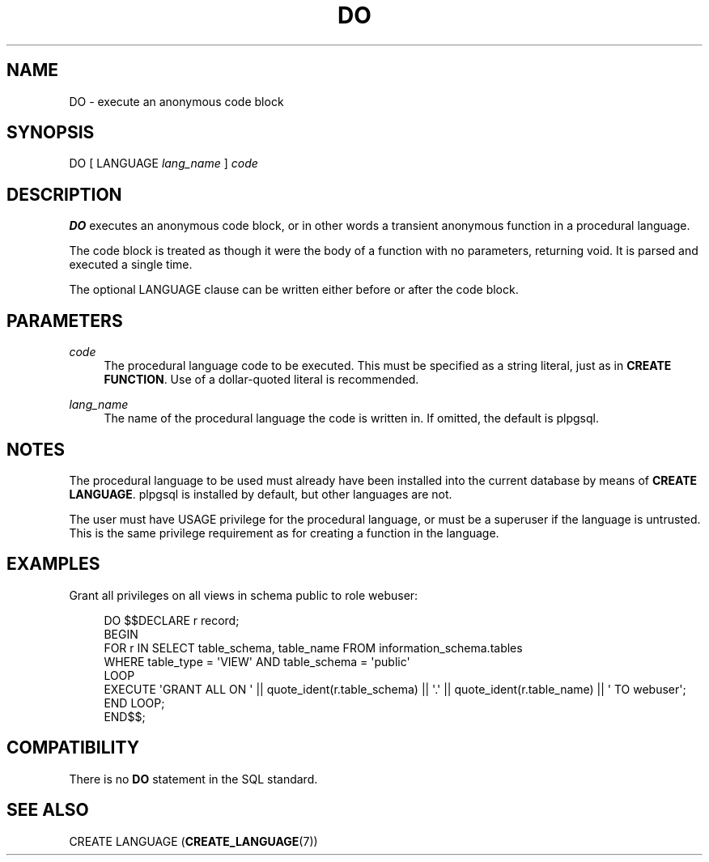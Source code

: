 '\" t
.\"     Title: DO
.\"    Author: The PostgreSQL Global Development Group
.\" Generator: DocBook XSL Stylesheets v1.79.1 <http://docbook.sf.net/>
.\"      Date: 2019
.\"    Manual: PostgreSQL 9.5.18 Documentation
.\"    Source: PostgreSQL 9.5.18
.\"  Language: English
.\"
.TH "DO" "7" "2019" "PostgreSQL 9.5.18" "PostgreSQL 9.5.18 Documentation"
.\" -----------------------------------------------------------------
.\" * Define some portability stuff
.\" -----------------------------------------------------------------
.\" ~~~~~~~~~~~~~~~~~~~~~~~~~~~~~~~~~~~~~~~~~~~~~~~~~~~~~~~~~~~~~~~~~
.\" http://bugs.debian.org/507673
.\" http://lists.gnu.org/archive/html/groff/2009-02/msg00013.html
.\" ~~~~~~~~~~~~~~~~~~~~~~~~~~~~~~~~~~~~~~~~~~~~~~~~~~~~~~~~~~~~~~~~~
.ie \n(.g .ds Aq \(aq
.el       .ds Aq '
.\" -----------------------------------------------------------------
.\" * set default formatting
.\" -----------------------------------------------------------------
.\" disable hyphenation
.nh
.\" disable justification (adjust text to left margin only)
.ad l
.\" -----------------------------------------------------------------
.\" * MAIN CONTENT STARTS HERE *
.\" -----------------------------------------------------------------
.SH "NAME"
DO \- execute an anonymous code block
.SH "SYNOPSIS"
.sp
.nf
DO [ LANGUAGE \fIlang_name\fR ] \fIcode\fR
.fi
.SH "DESCRIPTION"
.PP
\fBDO\fR
executes an anonymous code block, or in other words a transient anonymous function in a procedural language\&.
.PP
The code block is treated as though it were the body of a function with no parameters, returning
void\&. It is parsed and executed a single time\&.
.PP
The optional
LANGUAGE
clause can be written either before or after the code block\&.
.SH "PARAMETERS"
.PP
\fIcode\fR
.RS 4
The procedural language code to be executed\&. This must be specified as a string literal, just as in
\fBCREATE FUNCTION\fR\&. Use of a dollar\-quoted literal is recommended\&.
.RE
.PP
\fIlang_name\fR
.RS 4
The name of the procedural language the code is written in\&. If omitted, the default is
plpgsql\&.
.RE
.SH "NOTES"
.PP
The procedural language to be used must already have been installed into the current database by means of
\fBCREATE LANGUAGE\fR\&.
plpgsql
is installed by default, but other languages are not\&.
.PP
The user must have
USAGE
privilege for the procedural language, or must be a superuser if the language is untrusted\&. This is the same privilege requirement as for creating a function in the language\&.
.SH "EXAMPLES"
.PP
Grant all privileges on all views in schema
public
to role
webuser:
.sp
.if n \{\
.RS 4
.\}
.nf
DO $$DECLARE r record;
BEGIN
    FOR r IN SELECT table_schema, table_name FROM information_schema\&.tables
             WHERE table_type = \*(AqVIEW\*(Aq AND table_schema = \*(Aqpublic\*(Aq
    LOOP
        EXECUTE \*(AqGRANT ALL ON \*(Aq || quote_ident(r\&.table_schema) || \*(Aq\&.\*(Aq || quote_ident(r\&.table_name) || \*(Aq TO webuser\*(Aq;
    END LOOP;
END$$;
.fi
.if n \{\
.RE
.\}
.SH "COMPATIBILITY"
.PP
There is no
\fBDO\fR
statement in the SQL standard\&.
.SH "SEE ALSO"
CREATE LANGUAGE (\fBCREATE_LANGUAGE\fR(7))
